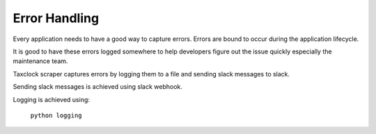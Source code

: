 Error Handling
===============

Every application needs to have a good way to capture errors. Errors are bound to occur during the application lifecycle. 

It is good to have these errors logged somewhere to help developers figure out the issue quickly especially the maintenance team.

Taxclock scraper captures errors by logging them to a file and sending slack messages to slack.

Sending slack messages is achieved using slack webhook. 


Logging is achieved using: 

	``python logging``
	
